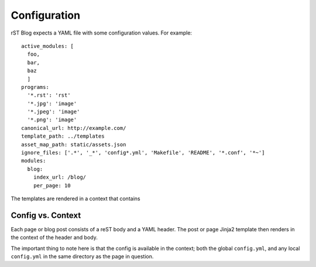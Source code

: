 Configuration
=============

rST Blog expects a YAML file with some configuration values. For example::

    active_modules: [
      foo,
      bar,
      baz
      ]
    programs:
      '*.rst': 'rst'
      '*.jpg': 'image'
      '*.jpeg': 'image'
      '*.png': 'image'
    canonical_url: http://example.com/
    template_path: ../templates
    asset_map_path: static/assets.json
    ignore_files: ['.*', '_*', 'config*.yml', 'Makefile', 'README', '*.conf', '*~']
    modules:
      blog:
        index_url: /blog/
        per_page: 10

The templates are rendered in a context that contains 

Config vs. Context
------------------

Each page or blog post consists of a reST body and a YAML header. The post or
page Jinja2 template then renders in the context of the header and body.

The important thing to note here is that the config is available in the
context; both the global ``config.yml``, and any local ``config.yml`` in the
same directory as the page in question.

